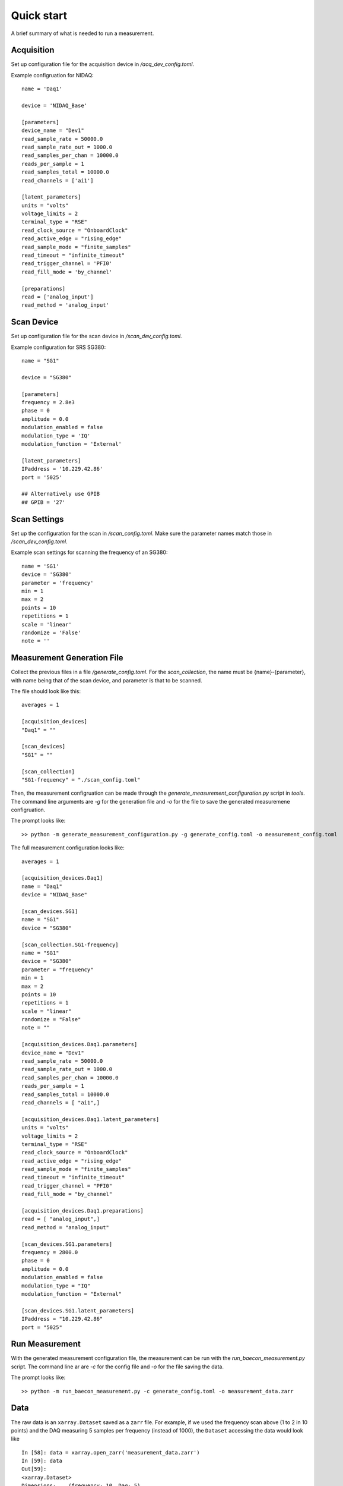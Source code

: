 +++++++++++
Quick start
+++++++++++

A brief summary of what is needed to run a measurement.

Acquisition
+++++++++++
Set up configuration file for the acquisition device in `/acq_dev_config.toml`.

Example configruation for NIDAQ: ::

    name = 'Daq1'

    device = 'NIDAQ_Base'

    [parameters]
    device_name = "Dev1"
    read_sample_rate = 50000.0
    read_sample_rate_out = 1000.0
    read_samples_per_chan = 10000.0
    reads_per_sample = 1
    read_samples_total = 10000.0
    read_channels = ['ai1']

    [latent_parameters]
    units = "volts"
    voltage_limits = 2
    terminal_type = "RSE"
    read_clock_source = "OnboardClock"
    read_active_edge = "rising_edge"
    read_sample_mode = "finite_samples"
    read_timeout = "infinite_timeout"
    read_trigger_channel = 'PFI0'
    read_fill_mode = 'by_channel'

    [preparations]
    read = ['analog_input']
    read_method = 'analog_input'


Scan Device
+++++++++++
Set up configuration file for the scan device in `/scan_dev_config.toml`.

Example configuration for SRS SG380: ::

    name = "SG1"

    device = "SG380"

    [parameters]
    frequency = 2.8e3
    phase = 0
    amplitude = 0.0
    modulation_enabled = false
    modulation_type = 'IQ'
    modulation_function = 'External'

    [latent_parameters]
    IPaddress = '10.229.42.86'
    port = '5025'

    ## Alternatively use GPIB
    ## GPIB = '27'


Scan Settings
+++++++++++++

Set up the configuration for the scan in `/scan_config.toml`. Make sure the 
parameter names match those in `/scan_dev_config.toml`.

Example scan settings for scanning the frequency of an SG380: ::

    name = 'SG1'
    device = 'SG380'
    parameter = 'frequency'
    min = 1
    max = 2
    points = 10
    repetitions = 1
    scale = 'linear'
    randomize = 'False'
    note = ''
    
Measurement Generation File
++++++++++++++++++++++++++++++++++

Collect the previous files in a file `/generate_config.toml`. For the 
`scan_collection`, the name must be {name}-{parameter}, with name being that of 
the scan device, and parameter is that to be scanned. 

The file should look like this: ::

    averages = 1

    [acquisition_devices]
    "Daq1" = ""

    [scan_devices]
    "SG1" = ""

    [scan_collection]
    "SG1-frequency" = "./scan_config.toml"

Then, the measurement configruation can be made through the 
`generate_measurement_configuration.py` script in `tools`. The command line 
arguments are `-g` for the generation file and `-o` for the file to save the
generated measuremene configruation.

The prompt looks like: ::
    
    >> python -m generate_measurement_configuration.py -g generate_config.toml -o measurement_config.toml

The full measurement configuration looks like: ::
    
    averages = 1

    [acquisition_devices.Daq1]
    name = "Daq1"
    device = "NIDAQ_Base"

    [scan_devices.SG1]
    name = "SG1"
    device = "SG380"

    [scan_collection.SG1-frequency]
    name = "SG1"
    device = "SG380"
    parameter = "frequency"
    min = 1
    max = 2
    points = 10
    repetitions = 1
    scale = "linear"
    randomize = "False"
    note = ""

    [acquisition_devices.Daq1.parameters]
    device_name = "Dev1"
    read_sample_rate = 50000.0
    read_sample_rate_out = 1000.0
    read_samples_per_chan = 10000.0
    reads_per_sample = 1
    read_samples_total = 10000.0
    read_channels = [ "ai1",]

    [acquisition_devices.Daq1.latent_parameters]
    units = "volts"
    voltage_limits = 2
    terminal_type = "RSE"
    read_clock_source = "OnboardClock"
    read_active_edge = "rising_edge"
    read_sample_mode = "finite_samples"
    read_timeout = "infinite_timeout"
    read_trigger_channel = "PFI0"
    read_fill_mode = "by_channel"

    [acquisition_devices.Daq1.preparations]
    read = [ "analog_input",]
    read_method = "analog_input"

    [scan_devices.SG1.parameters]
    frequency = 2800.0
    phase = 0
    amplitude = 0.0
    modulation_enabled = false
    modulation_type = "IQ"
    modulation_function = "External"

    [scan_devices.SG1.latent_parameters]
    IPaddress = "10.229.42.86"
    port = "5025"


Run Measurement
+++++++++++++++

With the generated measurement configuration file, the measurement can be run 
with the `run_baecon_measurement.py` script. The command line ar are `-c` for
the config file and `-o` for the file saving the data.

The prompt looks like: ::

    >> python -m run_baecon_measurement.py -c generate_config.toml -o measurement_data.zarr
    
    
Data
++++

The raw data is an ``xarray.Dataset`` saved as a ``zarr`` file. For example,
if we used the frequency scan above (1 to 2 in 10 points) and the DAQ measuring
5 samples per frequency (instead of 1000), the ``Dataset`` accessing the 
data would look like ::
    
    In [58]: data = xarray.open_zarr('measurement_data.zarr')
    In [59]: data
    Out[59]:
    <xarray.Dataset>
    Dimensions:    (frequency: 10, Daq: 5)
    Coordinates:
    * frequency  (frequency) float64 1.0 1.111 1.222 1.333 ... 1.778 1.889 2.0
    * Daq        (Daq) int32 0 1 2 3 4
    Data variables:
        Daq_0      (frequency, Daq) float64 0.3101 0.1398 0.8195 ... 0.2323 0.07908
        Coordinates:
        * frequency  (frequency) float64 1.0 1.111 1.222 1.333 ... 1.778 1.889 2.0
        Dimensions without coordinates: Daq
        
Here ``Daq`` refers to the coordinate, which is the sample index, and ``Daq_0``
is the first measurement made with ``Daq`` at each frequency. To access the data
array ``Daq_0``, we can index the ``Dataset`` like a dictionary ::
    
    In [40]: meas_0 = data['Daq_0']

    In [41]: meas_0
    Out[41]:
    <xarray.DataArray 'Daq_0' (frequency: 10, Daq: 5)>
    array([[0.31007643, 0.13983319, 0.81946348, 0.06386373, 0.84451861],
        [0.72068642, 0.16112617, 0.17229398, 0.23464845, 0.91359624],
        [0.50211397, 0.63015773, 0.87281202, 0.23805703, 0.16854426],
        [0.12987982, 0.28634581, 0.24274497, 0.98717013, 0.57904668],
        [0.18018263, 0.25442135, 0.62867808, 0.0741044 , 0.86772646],
        [0.61305147, 0.65637227, 0.3857262 , 0.68949025, 0.22860304],
        [0.97682538, 0.05933332, 0.00242159, 0.81892933, 0.10490373],
        [0.34668295, 0.83486479, 0.54124973, 0.69320961, 0.19347784],
        [0.8779518 , 0.24962297, 0.43079303, 0.90662706, 0.34527662],
        [0.50067085, 0.83609408, 0.51693081, 0.23233917, 0.07908146]])
Coordinates:
  * frequency  (frequency) float64 1.0 1.111 1.222 1.333 ... 1.778 1.889 2.0
  * Daq        (Daq) int32 0 1 2 3 4

Then in the ``DataArray``, the data can be indexed by the ``frequency`` 
coordinates ::

    In [43]: meas_0.sel({'frequency':1.1111}, method='nearest')
    Out[43]:
    <xarray.DataArray 'Daq_0' (Daq: 5)>
    array([0.72068642, 0.16112617, 0.17229398, 0.23464845, 0.91359624])
    Coordinates:
        frequency  float64 1.111
    * Daq        (Daq) int32 0 1 2 3 4
    
The ``method='nearest'`` is useful for indexing coordinates who's values may 
be complicated floats. The values of a coordinates can be accessed by ::

    In [44]: meas_0.coords['frequency'].values
    Out[44]:
    array([1.        , 1.11111111, 1.22222222, 1.33333333, 1.44444444,
        1.55555556, 1.66666667, 1.77777778, 1.88888889, 2.        ])
    
And the full data can be accessed simply by ::

    In [45]: meas_0.values
    Out[45]:
    array([[0.31007643, 0.13983319, 0.81946348, 0.06386373, 0.84451861],
        [0.72068642, 0.16112617, 0.17229398, 0.23464845, 0.91359624],
        [0.50211397, 0.63015773, 0.87281202, 0.23805703, 0.16854426],
        [0.12987982, 0.28634581, 0.24274497, 0.98717013, 0.57904668],
        [0.18018263, 0.25442135, 0.62867808, 0.0741044 , 0.86772646],
        [0.61305147, 0.65637227, 0.3857262 , 0.68949025, 0.22860304],
        [0.97682538, 0.05933332, 0.00242159, 0.81892933, 0.10490373],
        [0.34668295, 0.83486479, 0.54124973, 0.69320961, 0.19347784],
        [0.8779518 , 0.24962297, 0.43079303, 0.90662706, 0.34527662],
        [0.50067085, 0.83609408, 0.51693081, 0.23233917, 0.07908146]])


